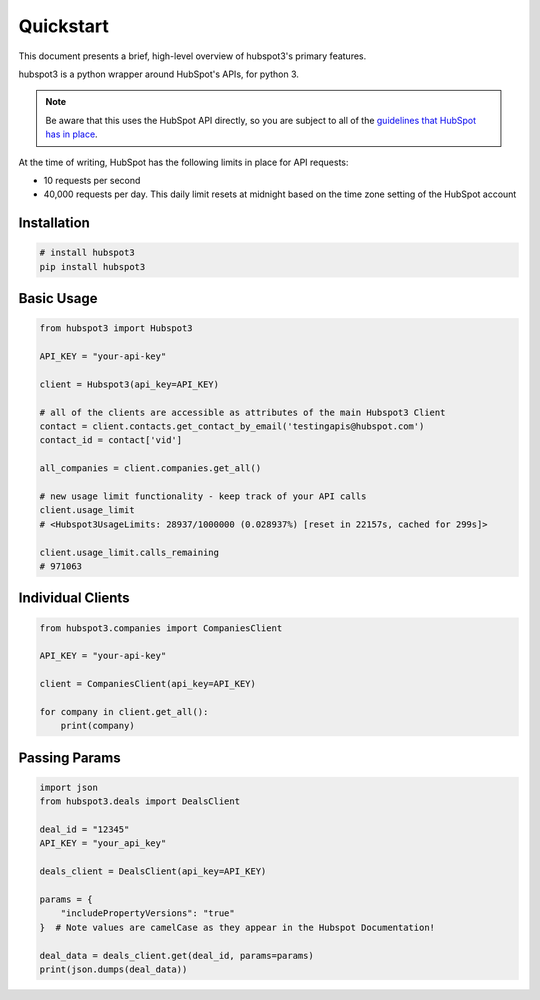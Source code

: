 .. _quickstart:

Quickstart
==========

This document presents a brief, high-level overview of hubspot3's primary features.

hubspot3 is a python wrapper around HubSpot's APIs, for python 3.

.. note::
    Be aware that this uses the HubSpot API directly, so you are subject to all of the `guidelines that HubSpot has in place <https://developers.hubspot.com/apps/api_guidelines>`_.

At the time of writing, HubSpot has the following limits in place for API requests:

- 10 requests per second
- 40,000 requests per day. This daily limit resets at midnight based on the time zone setting of the HubSpot account

Installation
------------

.. code-block:: bash

    # install hubspot3
    pip install hubspot3


Basic Usage
-----------

.. code-block:: python

   from hubspot3 import Hubspot3

   API_KEY = "your-api-key"

   client = Hubspot3(api_key=API_KEY)

   # all of the clients are accessible as attributes of the main Hubspot3 Client
   contact = client.contacts.get_contact_by_email('testingapis@hubspot.com')
   contact_id = contact['vid']

   all_companies = client.companies.get_all()

   # new usage limit functionality - keep track of your API calls
   client.usage_limit
   # <Hubspot3UsageLimits: 28937/1000000 (0.028937%) [reset in 22157s, cached for 299s]>

   client.usage_limit.calls_remaining
   # 971063


Individual Clients
------------------

.. code-block:: python

   from hubspot3.companies import CompaniesClient

   API_KEY = "your-api-key"

   client = CompaniesClient(api_key=API_KEY)

   for company in client.get_all():
       print(company)

Passing Params
--------------

.. code-block:: python

   import json
   from hubspot3.deals import DealsClient

   deal_id = "12345"
   API_KEY = "your_api_key"

   deals_client = DealsClient(api_key=API_KEY)

   params = {
       "includePropertyVersions": "true"
   }  # Note values are camelCase as they appear in the Hubspot Documentation!

   deal_data = deals_client.get(deal_id, params=params)
   print(json.dumps(deal_data))